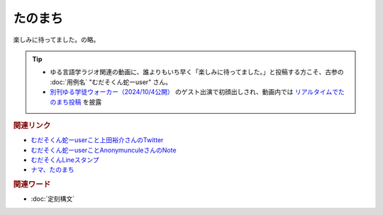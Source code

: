 たのまち
==========================================
.. glossary::
    たのまち : た
    むだそくん蛇ーuser : む

楽しみに待ってました。の略。

.. tip:: 
  * ゆる言語学ラジオ関連の動画に、誰よりもいち早く「楽しみに待ってました。」と投稿する方こそ、古参の :doc:`用例名` "むだそくん蛇ーuser" さん。
  * `別刊ゆる学徒ウォーカー（2024/10/4公開） <https://youtu.be/wpaJxp60Qs0>`_ のゲスト出演で初顔出しされ、動画内では `リアルタイムでたのまち投稿 <https://youtu.be/wpaJxp60Qs0?t=1800s>`_  を披露

.. rubric:: 関連リンク

* `むだそくん蛇ーuserこと上田裕介さんのTwitter <https://twitter.com/IuzouG>`_ 
* `むだそくん蛇ーuserことAnonymunculeさんのNote <https://note.com/daigororz>`_ 
* `むだそくんLineスタンプ <https://store.line.me/stickershop/product/1236634/ja>`_ 
* `ナマ、たのまち <https://youtu.be/wpaJxp60Qs0?t=1800s>`_ 

.. rubric:: 関連ワード

* :doc:`定刻構文` 
